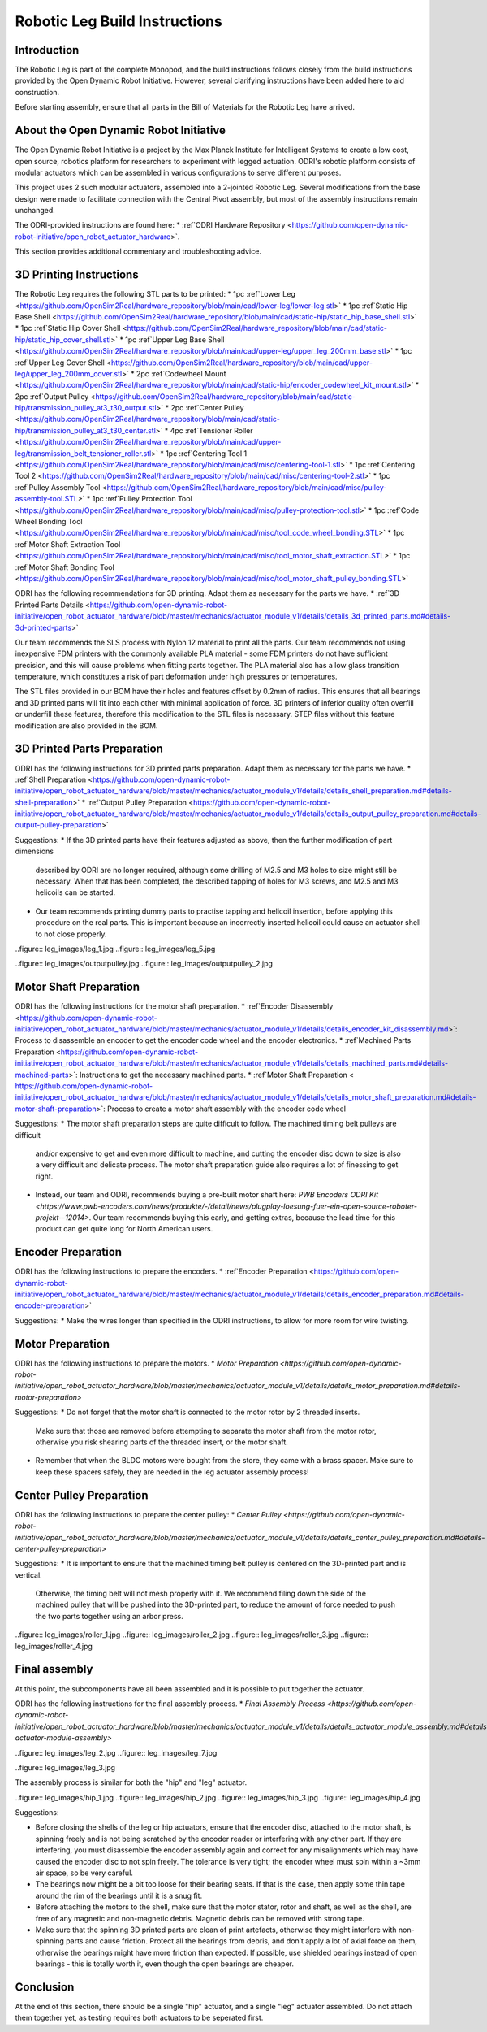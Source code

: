Robotic Leg Build Instructions
==============================

Introduction
------------

The Robotic Leg is part of the complete Monopod, and the build instructions follows closely from 
the build instructions provided by the Open Dynamic Robot Initiative. However, several clarifying 
instructions have been added here to aid construction.

Before starting assembly, ensure that all parts in the Bill of Materials for the Robotic Leg have arrived.

About the Open Dynamic Robot Initiative
---------------------------------------

The Open Dynamic Robot Initiative is a project by the Max Planck Institute for Intelligent Systems to 
create a low cost, open source, robotics platform for researchers to experiment with legged actuation. 
ODRI's robotic platform consists of modular actuators which can be assembled in various configurations 
to serve different purposes. 

This project uses 2 such modular actuators, assembled into a 2-jointed Robotic Leg. Several modifications 
from the base design were made to facilitate connection with the Central Pivot assembly, but most of the 
assembly instructions remain unchanged. 

The ODRI-provided instructions are found here: 
* :ref`ODRI Hardware Repository <https://github.com/open-dynamic-robot-initiative/open_robot_actuator_hardware>`.

This section provides additional commentary and troubleshooting advice.

3D Printing Instructions
------------------------

The Robotic Leg requires the following STL parts to be printed:
* 1pc :ref`Lower Leg <https://github.com/OpenSim2Real/hardware_repository/blob/main/cad/lower-leg/lower-leg.stl>`
* 1pc :ref`Static Hip Base Shell <https://github.com/OpenSim2Real/hardware_repository/blob/main/cad/static-hip/static_hip_base_shell.stl>`
* 1pc :ref`Static Hip Cover Shell <https://github.com/OpenSim2Real/hardware_repository/blob/main/cad/static-hip/static_hip_cover_shell.stl>`
* 1pc :ref`Upper Leg Base Shell <https://github.com/OpenSim2Real/hardware_repository/blob/main/cad/upper-leg/upper_leg_200mm_base.stl>`
* 1pc :ref`Upper Leg Cover Shell <https://github.com/OpenSim2Real/hardware_repository/blob/main/cad/upper-leg/upper_leg_200mm_cover.stl>`
* 2pc :ref`Codewheel Mount <https://github.com/OpenSim2Real/hardware_repository/blob/main/cad/static-hip/encoder_codewheel_kit_mount.stl>`
* 2pc :ref`Output Pulley <https://github.com/OpenSim2Real/hardware_repository/blob/main/cad/static-hip/transmission_pulley_at3_t30_output.stl>`
* 2pc :ref`Center Pulley <https://github.com/OpenSim2Real/hardware_repository/blob/main/cad/static-hip/transmission_pulley_at3_t30_center.stl>`
* 4pc :ref`Tensioner Roller <https://github.com/OpenSim2Real/hardware_repository/blob/main/cad/upper-leg/transmission_belt_tensioner_roller.stl>`
* 1pc :ref`Centering Tool 1 <https://github.com/OpenSim2Real/hardware_repository/blob/main/cad/misc/centering-tool-1.stl>`
* 1pc :ref`Centering Tool 2 <https://github.com/OpenSim2Real/hardware_repository/blob/main/cad/misc/centering-tool-2.stl>`
* 1pc :ref`Pulley Assembly Tool <https://github.com/OpenSim2Real/hardware_repository/blob/main/cad/misc/pulley-assembly-tool.STL>`
* 1pc :ref`Pulley Protection Tool <https://github.com/OpenSim2Real/hardware_repository/blob/main/cad/misc/pulley-protection-tool.stl>`
* 1pc :ref`Code Wheel Bonding Tool <https://github.com/OpenSim2Real/hardware_repository/blob/main/cad/misc/tool_code_wheel_bonding.STL>`
* 1pc :ref`Motor Shaft Extraction Tool <https://github.com/OpenSim2Real/hardware_repository/blob/main/cad/misc/tool_motor_shaft_extraction.STL>`
* 1pc :ref`Motor Shaft Bonding Tool <https://github.com/OpenSim2Real/hardware_repository/blob/main/cad/misc/tool_motor_shaft_pulley_bonding.STL>`

ODRI has the following recommendations for 3D printing. Adapt them as necessary for the parts we have.
* :ref`3D Printed Parts Details <https://github.com/open-dynamic-robot-initiative/open_robot_actuator_hardware/blob/master/mechanics/actuator_module_v1/details/details_3d_printed_parts.md#details-3d-printed-parts>`

Our team recommends the SLS process with Nylon 12 material to print all the parts. Our team recommends not 
using inexpensive FDM printers with the commonly available PLA material - some FDM printers do not have 
sufficient precision, and this will cause problems when fitting parts together. The PLA material also has 
a low glass transition temperature, which constitutes a risk of part deformation under high pressures or 
temperatures.

The STL files provided in our BOM have their holes and features offset by 0.2mm of radius. This ensures 
that all bearings and 3D printed parts will fit into each other with minimal application of force. 3D 
printers of inferior quality often overfill or underfill these features, therefore this modification to 
the STL files is necessary. STEP files without this feature modification are also provided in the BOM.

3D Printed Parts Preparation
----------------------------

ODRI has the following instructions for 3D printed parts preparation. Adapt them as necessary for the parts we have.
* :ref`Shell Preparation <https://github.com/open-dynamic-robot-initiative/open_robot_actuator_hardware/blob/master/mechanics/actuator_module_v1/details/details_shell_preparation.md#details-shell-preparation>`
* :ref`Output Pulley Preparation <https://github.com/open-dynamic-robot-initiative/open_robot_actuator_hardware/blob/master/mechanics/actuator_module_v1/details/details_output_pulley_preparation.md#details-output-pulley-preparation>`

Suggestions:
* If the 3D printed parts have their features adjusted as above, then the further modification of part dimensions 
  described by ODRI are no longer required, although some drilling of M2.5 and M3 holes to size might still be 
  necessary. When that has been completed, the described tapping of holes for M3 screws, and M2.5 and M3 
  helicoils can be started.

* Our team recommends printing dummy parts to practise tapping and helicoil insertion, before applying this 
  procedure on the real parts. This is important because an incorrectly inserted helicoil could cause an 
  actuator shell to not close properly.

..figure:: leg_images/leg_1.jpg
..figure:: leg_images/leg_5.jpg

..figure:: leg_images/outputpulley.jpg
..figure:: leg_images/outputpulley_2.jpg

Motor Shaft Preparation
-----------------------

ODRI has the following instructions for the motor shaft preparation.
* :ref`Encoder Disassembly <https://github.com/open-dynamic-robot-initiative/open_robot_actuator_hardware/blob/master/mechanics/actuator_module_v1/details/details_encoder_kit_disassembly.md>`: Process to disassemble an encoder to get the encoder code wheel and the encoder electronics.
* :ref`Machined Parts Preparation <https://github.com/open-dynamic-robot-initiative/open_robot_actuator_hardware/blob/master/mechanics/actuator_module_v1/details/details_machined_parts.md#details-machined-parts>`: Instructions to get the necessary machined parts.
* :ref`Motor Shaft Preparation < https://github.com/open-dynamic-robot-initiative/open_robot_actuator_hardware/blob/master/mechanics/actuator_module_v1/details/details_motor_shaft_preparation.md#details-motor-shaft-preparation>`: Process to create a motor shaft assembly with the encoder code wheel

Suggestions:
* The motor shaft preparation steps are quite difficult to follow. The machined timing belt pulleys are difficult 
  and/or expensive to get and even more difficult to machine, and cutting the encoder disc down to size is also a 
  very difficult and delicate process. The motor shaft preparation guide also requires a lot of finessing to get right. 
* Instead, our team and ODRI, recommends buying a pre-built motor shaft here: 
  `PWB Encoders ODRI Kit <https://www.pwb-encoders.com/news/produkte/-/detail/news/plugplay-loesung-fuer-ein-open-source-roboter-projekt--12014>`. Our team recommends buying this early, and getting extras, because the lead time for this product can get quite long for North American users.

Encoder Preparation
-------------------

ODRI has the following instructions to prepare the encoders. 
* :ref`Encoder Preparation <https://github.com/open-dynamic-robot-initiative/open_robot_actuator_hardware/blob/master/mechanics/actuator_module_v1/details/details_encoder_preparation.md#details-encoder-preparation>`

Suggestions:
* Make the wires longer than specified in the ODRI instructions, to allow for more room for wire twisting.

Motor Preparation
-----------------

ODRI has the following instructions to prepare the motors.
* `Motor Preparation <https://github.com/open-dynamic-robot-initiative/open_robot_actuator_hardware/blob/master/mechanics/actuator_module_v1/details/details_motor_preparation.md#details-motor-preparation>`

Suggestions: 
* Do not forget that the motor shaft is connected to the motor rotor by 2 threaded inserts. 
  Make sure that those are removed before attempting to separate the motor shaft from the motor rotor, 
  otherwise you risk shearing parts of the threaded insert, or the motor shaft.
* Remember that when the BLDC motors were bought from the store, they came with a brass spacer. 
  Make sure to keep these spacers safely, they are needed in the leg actuator assembly process!

Center Pulley Preparation
-------------------------

ODRI has the following instructions to prepare the center pulley:
* `Center Pulley <https://github.com/open-dynamic-robot-initiative/open_robot_actuator_hardware/blob/master/mechanics/actuator_module_v1/details/details_center_pulley_preparation.md#details-center-pulley-preparation>`

Suggestions: 
* It is important to ensure that the machined timing belt pulley is centered on the 3D-printed part and is vertical. 
  Otherwise, the timing belt will not mesh properly with it. We recommend filing down the side of the machined pulley 
  that will be pushed into the 3D-printed part, to reduce the amount of force needed to push the two parts together 
  using an arbor press.

..figure:: leg_images/roller_1.jpg
..figure:: leg_images/roller_2.jpg
..figure:: leg_images/roller_3.jpg
..figure:: leg_images/roller_4.jpg

Final assembly
--------------

At this point, the subcomponents have all been assembled and it is possible to put together the actuator. 

ODRI has the following instructions for the final assembly process.
* `Final Assembly Process <https://github.com/open-dynamic-robot-initiative/open_robot_actuator_hardware/blob/master/mechanics/actuator_module_v1/details/details_actuator_module_assembly.md#details-actuator-module-assembly>`

..figure:: leg_images/leg_2.jpg
..figure:: leg_images/leg_7.jpg

..figure:: leg_images/leg_3.jpg

The assembly process is similar for both the "hip" and "leg" actuator.

..figure:: leg_images/hip_1.jpg
..figure:: leg_images/hip_2.jpg
..figure:: leg_images/hip_3.jpg
..figure:: leg_images/hip_4.jpg

Suggestions: 

* Before closing the shells of the leg or hip actuators, ensure that the encoder disc, attached to the motor shaft, 
  is spinning freely and is not being scratched by the encoder reader or interfering with any other part. 
  If they are interfering, you must disassemble the encoder assembly again and correct for any misalignments which 
  may have caused the encoder disc to not spin freely. The tolerance is very tight; the encoder wheel must spin 
  within a ~3mm air space, so be very careful. 

* The bearings now might be a bit too loose for their bearing seats. If that is the case, then apply some thin tape 
  around the rim of the bearings until it is a snug fit.

* Before attaching the motors to the shell, make sure that the motor stator, rotor and shaft, as well as the shell, 
  are free of any magnetic and non-magnetic debris. Magnetic debris can be removed with strong tape.

* Make sure that the spinning 3D printed parts are clean of print artefacts, otherwise they might interfere with 
  non-spinning parts and cause friction. Protect all the bearings from debris, and don’t apply a lot of axial force 
  on them, otherwise the bearings might have more friction than expected. If possible, use shielded bearings instead of 
  open bearings - this is totally worth it, even though the open bearings are cheaper.

Conclusion
----------

At the end of this section, there should be a single "hip" actuator, and a single "leg" actuator assembled. Do not 
attach them together yet, as testing requires both actuators to be seperated first.
